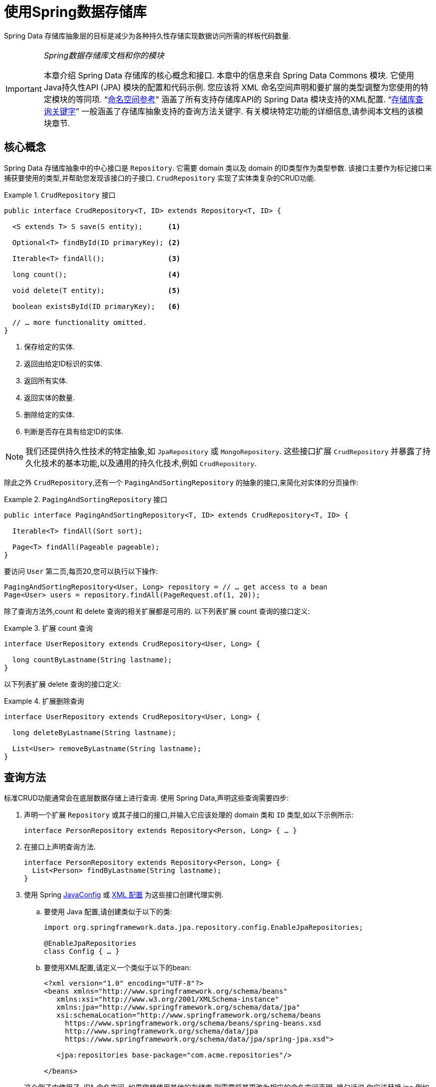 :spring-framework-docs: https://docs.spring.io/spring/docs/{springVersion}/spring-framework-reference
:spring-framework-javadoc: https://docs.spring.io/spring/docs/{springVersion}/javadoc-api

[[repositories]]
= 使用Spring数据存储库

Spring Data 存储库抽象层的目标是减少为各种持久性存储实现数据访问所需的样板代码数量.

[IMPORTANT]
====
_Spring数据存储库文档和你的模块_

本章介绍 Spring Data 存储库的核心概念和接口. 本章中的信息来自 Spring Data Commons 模块. 它使用Java持久性API (JPA) 模块的配置和代码示例. 您应该将 XML 命名空间声明和要扩展的类型调整为您使用的特定模块的等同项. "`<<repositories.namespace-reference,命名空间参考>>`" 涵盖了所有支持存储库API的 Spring Data 模块支持的XML配置.
"`<<repository-query-keywords,存储库查询关键字>>`" 一般涵盖了存储库抽象支持的查询方法关键字. 有关模块特定功能的详细信息,请参阅本文档的该模块章节.
====

[[repositories.core-concepts]]
== 核心概念
Spring Data 存储库抽象中的中心接口是 `Repository`. 它需要 domain 类以及 domain 的ID类型作为类型参数. 该接口主要作为标记接口来捕获要使用的类型,并帮助您发现该接口的子接口.  `CrudRepository` 实现了实体类复杂的CRUD功能.

[[repositories.repository]]
.`CrudRepository` 接口
====
[source, java]
----
public interface CrudRepository<T, ID> extends Repository<T, ID> {

  <S extends T> S save(S entity);      <1>

  Optional<T> findById(ID primaryKey); <2>

  Iterable<T> findAll();               <3>

  long count();                        <4>

  void delete(T entity);               <5>

  boolean existsById(ID primaryKey);   <6>

  // … more functionality omitted.
}
----
<1> 保存给定的实体.
<2> 返回由给定ID标识的实体.
<3> 返回所有实体.
<4> 返回实体的数量.
<5> 删除给定的实体.
<6> 判断是否存在具有给定ID的实体.
====

NOTE: 我们还提供持久性技术的特定抽象,如 `JpaRepository` 或 `MongoRepository`. 这些接口扩展 `CrudRepository` 并暴露了持久化技术的基本功能,以及通用的持久化技术,例如 `CrudRepository`.

除此之外 `CrudRepository`,还有一个 `PagingAndSortingRepository` 的抽象的接口,来简化对实体的分页操作:

.`PagingAndSortingRepository` 接口
====
[source, java]
----
public interface PagingAndSortingRepository<T, ID> extends CrudRepository<T, ID> {

  Iterable<T> findAll(Sort sort);

  Page<T> findAll(Pageable pageable);
}
----
====

要访问 `User` 第二页,每页20,您可以执行以下操作:

[source, java]
----
PagingAndSortingRepository<User, Long> repository = // … get access to a bean
Page<User> users = repository.findAll(PageRequest.of(1, 20));
----

除了查询方法外,count 和 delete 查询的相关扩展都是可用的. 以下列表扩展 count 查询的接口定义:

.扩展 count 查询
====
[source, java]
----
interface UserRepository extends CrudRepository<User, Long> {

  long countByLastname(String lastname);
}
----
====

以下列表扩展 delete 查询的接口定义:

.扩展删除查询
====
[source, java]
----
interface UserRepository extends CrudRepository<User, Long> {

  long deleteByLastname(String lastname);

  List<User> removeByLastname(String lastname);
}
----
====

[[repositories.query-methods]]
== 查询方法

标准CRUD功能通常会在底层数据存储上进行查询. 使用 Spring Data,声明这些查询需要四步:

. 声明一个扩展 `Repository` 或其子接口的接口,并输入它应该处理的 domain 类和 `ID` 类型,如以下示例所示:
+

[source, java]
----
interface PersonRepository extends Repository<Person, Long> { … }
----

. 在接口上声明查询方法.
+

[source, java]
----
interface PersonRepository extends Repository<Person, Long> {
  List<Person> findByLastname(String lastname);
}
----

. 使用 Spring  <<repositories.create-instances.java-config,JavaConfig>> 或 <<repositories.create-instances,XML 配置>> 为这些接口创建代理实例.

.. 要使用 Java 配置,请创建类似于以下的类:
+

[source, java]
----
import org.springframework.data.jpa.repository.config.EnableJpaRepositories;

@EnableJpaRepositories
class Config { … }
----


.. 要使用XML配置,请定义一个类似于以下的bean:
+

[source, xml]
----
<?xml version="1.0" encoding="UTF-8"?>
<beans xmlns="http://www.springframework.org/schema/beans"
   xmlns:xsi="http://www.w3.org/2001/XMLSchema-instance"
   xmlns:jpa="http://www.springframework.org/schema/data/jpa"
   xsi:schemaLocation="http://www.springframework.org/schema/beans
     https://www.springframework.org/schema/beans/spring-beans.xsd
     http://www.springframework.org/schema/data/jpa
     https://www.springframework.org/schema/data/jpa/spring-jpa.xsd">

   <jpa:repositories base-package="com.acme.repositories"/>

</beans>
----

+
这个例子中使用了 JPA 命名空间. 如果您想使用其他的存储库,则需要将其更改为相应的命名空间声明. 换句话说,你应该替换 jpa,例如 `mongodb`.
另请注意,JavaConfig 不会显式配置包,因为默认情况下会使用注解类的包. 定制要扫描的软件包,请使用 `basePackage…` 特定于数据存储库的 `@Enable${store}Repositories` 注解的一个属性.

. 注入资源库实例并使用它,如以下示例所示:
+

[source, java]
----
class SomeClient {

  private final PersonRepository repository;

  SomeClient(PersonRepository repository) {
    this.repository = repository;
  }

  void doSomething() {
    List<Person> persons = repository.findByLastname("Matthews");
  }
}
----

以下部分详细解释每一步:

* <<repositories.definition,定义 Repository  接口>>
* <<repositories.query-methods.details,定义查询方法>>
* <<repositories.create-instances,创建存储库实例>>
* <<repositories.custom-implementations,Spring Data Repository  的自定义实现>>

[[repositories.definition]]
== 定义 Repository  接口

首先,定义一个 domain 类特定的 repository 接口. 该接口必须扩展 `Repository` 并且输入 domain 类和 `ID` 类型. 如果您想暴露该 domain 类型的 CRUD 方法,请扩展 `CrudRepository` 而不是 `Repository`.

[[repositories.definition-tuning]]
=== 微调 Repository  定义

通常情况下,您的 Repository  接口扩展了 `Repository`,`CrudRepository` 或 `PagingAndSortingRepository`. 如果您不想扩展 Spring Data 接口,也可以使用 `@RepositoryDefinition` 注解您的 Repository 接口.
扩展 `CrudRepository` 暴露了一套完整的方法来操纵你的实体. 如果您想选择暴露的方法,请复制 `CrudRepository` 中要暴露的方法 到您的实体类 Repository 中.

NOTE: 这样做可以让您在提供的 Spring Data Repositories 功能之上定义自己的抽象.

以下示例显示如何选择性地暴露 CRUD方法 (`findById` 以及 `save` 在这种情况下) :

.选择性地暴露 CRUD 方法
====
[source, java]
----
@NoRepositoryBean
interface MyBaseRepository<T, ID> extends Repository<T, ID> {

  Optional<T> findById(ID id);

  <S extends T> S save(S entity);
}

interface UserRepository extends MyBaseRepository<User, Long> {
  User findByEmailAddress(EmailAddress emailAddress);
}
----
====

在前面的示例中,您为所有 domain Repository 定义了一个通用的基本接口,并暴露了 `findById(…)` 和  `save(…)` 方法. 这些方法被路由到 Spring Data 提供的所选存储的基本存储库实现中 (例如,如果使用JPA,则实现为 `SimpleJpaRepository`,因为它们与 `CrudRepository` 中的方法签名匹配.
因此,`UserRepository` 现在可以保存用户,通过ID查找单个用户,并触发查询以通过电子邮件地址查找 `Users`.

NOTE: 中间的 repository 接口用 `@NoRepositoryBean` 注解. 确保添加了该注解的 repository 接口不会在  Spring Data 运行时被创建实例.

[[repositories.multiple-modules]]
=== 将 Repositories  与多个 Spring Data 模块一起使用

在您的应用程序中使用唯一的 Spring Data 模块很简单,因为已定义范围中的所有存储库接口均已绑定到该 Spring Data 模块.  有时,应用程序需要使用多个 Spring Data 模块.  在这种情况下,存储库定义必须区分使用哪个.
当它在类路径上检测到多个存储库工厂时,Spring Data 进入严格的存储库配置模式.  严格的配置使用 repository  或 domain 类上的详细信息来决定有关存储库定义的 Spring Data 模块绑定:

1. 如果存储库定义扩展了<<repositories.multiple-modules.types,特定于模块的存储库>>,则它是特定 Spring Data 模块的有效候选者.
2. 如果 domain 类使用模块<<repositories.multiple-modules.annotations,特定的注解类型进行注解>>,则它是特定 Spring Data 模块的有效候选者.  Spring Data 模块可以接受第三方注解 (例如JPA的 `@Entity`) ,也可以提供自己的注解 (例如 Spring Data MongoDB的 `@Document` 和 Spring Data Elasticsearch) .

以下示例显示使用特定于模块的接口 (在这种情况下为JPA) 的存储库:

[[repositories.multiple-modules.types]]
.使用模块特定接口的存储库定义
====
[source, java]
----
interface MyRepository extends JpaRepository<User, Long> { }

@NoRepositoryBean
interface MyBaseRepository<T, ID> extends JpaRepository<T, ID> { … }

interface UserRepository extends MyBaseRepository<User, Long> { … }
----
`MyRepository` 和 `UserRepository` 继承 `JpaRepository` .  它们是 Spring Data JPA 模块的有效候选者.
====

下面的例子展示了一个使用通用接口的存储库:

.使用通用接口的存储库定义
====
[source, java]
----
interface AmbiguousRepository extends Repository<User, Long> { … }

@NoRepositoryBean
interface MyBaseRepository<T, ID> extends CrudRepository<T, ID> { … }

interface AmbiguousUserRepository extends MyBaseRepository<User, Long> { … }
----
`AmbiguousRepository` 和 `AmbiguousUserRepository` 仅在其类型层次结构中扩展 `Repository` 和 `CrudRepository`.  尽管在使用唯一的 Spring Data 模块时没有什么问题,但是多个模块无法区分这些存储库应绑定到哪个特定的 Spring Data.
====

以下示例显示了使用带注解的 domain  类的存储库:

[[repositories.multiple-modules.annotations]]
.使用带有注解的 domain 类的存储库定义
====
[source, java]
----
interface PersonRepository extends Repository<Person, Long> { … }

@Entity
class Person { … }

interface UserRepository extends Repository<User, Long> { … }

@Document
class User { … }
----
`PersonRepository` 引用使用JPA `@Entity` 注解进行注解的 `Person`,因此该存储库显然属于 Spring Data JPA.  `UserRepository` 引用 `User`,该 User 使用 Spring Data MongoDB 的 `@Document` 注解进行注解.
====

以下错误的示例显示了使用带有混和注解的 domian 类的存储库:

.使用带有混合注解的 domain 类的存储库定义
====
[source, java]
----
interface JpaPersonRepository extends Repository<Person, Long> { … }

interface MongoDBPersonRepository extends Repository<Person, Long> { … }

@Entity
@Document
class Person { … }
----
此示例显示了同时使用 JPA 和 Spring Data MongoDB 注解的 domain 类.  它定义了两个存储库,`JpaPersonRepository` 和 `MongoDBPersonRepository`.
====

<<repositories.multiple-modules.types,存储库类型详细信息>> 和<<repositories.multiple-modules.annotations,可区分的 domain 类注解>> 用于严格的存储库配置,以标识特定 Spring Data 模块的存储库候选者.
在同一个 domain 类型上使用多个特定于持久性技术的注解是可能的,并且可以跨多种持久性技术重用 domain 类型.  但是,Spring Data 无法再确定用于绑定存储库的唯一模块.

区分存储库的最后一种方法是确定存储库 `basePackages` 的范围.  `basePackages` 包定义了扫描存储库接口定义的起点,这意味着将存储库定义放在适当的软件包中.  默认情况下,注解驱动的配置使用配置类的包.
 <<repositories.create-instances.spring,基于XML的配置中>>中的 `basePackages` 是必需的.

以下示例显示了基础包的注解驱动配置:

.`basePackages` 的注解驱动配置
====
[source, java]
----
@EnableJpaRepositories(basePackages = "com.acme.repositories.jpa")
@EnableMongoRepositories(basePackages = "com.acme.repositories.mongo")
class Configuration { … }
----
====

[[repositories.query-methods.details]]
== 定义查询方法

存储库代理有两种从方法名称扩展特定查询的方式:

* 通过直接从方法名称扩展查询.
* 通过使用手动定义的查询

可用选项取决于实际存储. 但是,必须有一种策略可以决定要创建的实际查询. 下一节将介绍可用的选项.

[[repositories.query-methods.query-lookup-strategies]]
=== 查询策略

以下策略可用于存储库基础结构来解决查询. 使用XML配置,您可以通过 `query-lookup-strategy` 属性在命名空间中配置策略. 对于Java配置,可以使用注解的 `queryLookupStrategy` 属性 `Enable${store}Repositories`. 某些数据存储可能不支持某些策略.


- `CREATE` 尝试从查询方法名称构造特定于存储的查询. 通用方法是从方法名称中删除一组给定的前缀,然后解析该方法的其余部分. 您可以在 "`<<repositories.query-methods.query-creation,查询创建>>`" 中阅读有关查询构造的更多信息.

- `USE_DECLARED_QUERY` 尝试查找已声明的查询,如果找不到则抛出异常. 该查询可以通过某处的注解定义,也可以通过其他方式声明. 请查阅特定存储的文档以找到该存储方式的可用选项. 如果在查询时找不到该方法的声明查询,则它将失败.

- `CREATE_IF_NOT_FOUND` (默认) 结合 `CREATE` 和 `USE_DECLARED_QUERY`. 它首先查找一个声明的查询,如果找不到声明的查询,它将创建一个基于名称的自定义方法查询. 这是默认的查找策略,因此,如果未显式配置任何内容,则使用该策略. 它允许通过方法名称快速定义查询,也可以通过根据需要引入已声明的查询来自定义调整这些查询.

[[repositories.query-methods.query-creation]]
=== 查询创建

Spring Data 内置的查询构建器机制对于在存储库实体上构建约束查询很有用. 该机制前缀  `find…By`, `read…By`, `query…By`, `count…By`, 和 `get…By` 从所述方法和开始解析它的其余部分. `Introduction` 子句可以包含其他表达式,
例如,`Distinct` 以在要创建的查询上设置不同的标志. 但是,第一个 `By` 充当分隔符以指示实际标准的开始. 在最基本的级别上,您可以定义实体属性的条件,并将其与 `And` 和 `Or` 串联 . 下面的示例演示如何创建许多查询:

.从方法名查询创建
====
[source, java]
----
interface PersonRepository extends Repository<Person, Long> {

  List<Person> findByEmailAddressAndLastname(EmailAddress emailAddress, String lastname);

  // Enables the distinct flag for the query
  List<Person> findDistinctPeopleByLastnameOrFirstname(String lastname, String firstname);
  List<Person> findPeopleDistinctByLastnameOrFirstname(String lastname, String firstname);

  // Enabling ignoring case for an individual property
  List<Person> findByLastnameIgnoreCase(String lastname);
  // Enabling ignoring case for all suitable properties
  List<Person> findByLastnameAndFirstnameAllIgnoreCase(String lastname, String firstname);

  // Enabling static ORDER BY for a query
  List<Person> findByLastnameOrderByFirstnameAsc(String lastname);
  List<Person> findByLastnameOrderByFirstnameDesc(String lastname);
}
----
====

解析该方法的实际结果取决于您为其创建查询的持久性存储. 但是,需要注意一些一般事项:

- 表达式通常是属性遍历,并带有可串联的运算符.  您可以将属性表达式与 `AND` 和 `OR` 结合使用.  您还将获得属性表达式的支持,例如 `between`,`LessThan`,`GreaterThan` 和 `Like`.  支持的运算符可能因数据存储而异,因此请参考参考文档的相应部分.

- 方法解析器支持为单个属性 (例如,`findByLastnameIgnoreCase(…)`) 或支持忽略大小写的类型的所有属性 (通常为 `String` 实例,例如, `findByLastnameAndFirstnameAllIgnoreCase(…)`) 设置 `IgnoreCase` 标志.  是否支持忽略大小写可能因存储而异,因此请参考参考文档中有关存储特定查询方法的相关部分.

- 您可以通过将 `OrderBy` 子句附加到引用属性的查询方法并提供排序方向 (`Asc` 或 `Desc`) 来应用静态排序.  要创建支持动态排序的查询方法,请参见 "`<<repositories.special-parameters,特殊参数处理>>`".

[[repositories.query-methods.query-property-expressions]]
=== 属性表达式

如上例所示,属性表达式只能引用被管实体的直接属性.  在查询创建时,您需要确保已解析的属性是被管理 domain 类的属性.  但是,您也可以通过遍历嵌套属性来定义约束.  考虑以下方法签名:

[source, java]
----
List<Person> findByAddressZipCode(ZipCode zipCode);
----

假设一个 `Person` (人) 的 `Address` (地址) 带有 `ZipCode` (邮政编码).  在这种情况下,该方法将创建遍历属性 `x.address.zipCode`.  解析算法首先将整个部分 (`AddressZipCode`) 解释为属性,然后在 domain 类中检查具有该名称的属性 (未大写) .
如果算法成功,它将使用该属性.  如果不是,该算法将按驼峰解析为头和尾,并尝试找到对应的属性,在我们的示例中为 `AddressZip` 和 `Code`.  如果该算法找到了具有该头部的属性,则它将采用该头部,并继续从那里开始构建,以刚才描述的方式将尾部向上拆分.  如果第一个拆分不匹配,则算法会将拆分点移到左侧 (`Address`, `ZipCode`) 并继续.

尽管这在大多数情况下应该可行,但是算法可能会选择错误的属性.  假设 `Person` 类也具有 `addressZip` 属性.  该算法将在第一轮拆分中匹配,选择错误的属性,然后失败 (因为 `addressZip` 的类型可能没有 `code` 属性) .

要解决这种歧义,您可以在方法名称中使用 `_` 手动定义遍历点.  因此,我们的方法名称如下:

[source, java]
----
List<Person> findByAddress_ZipCode(ZipCode zipCode);
----

因为我们将下划线字符视为保留字符,所以我们强烈建议您遵循以下标准Java命名约定 (即,在属性名称中不使用下划线,而使用驼峰大小写) .

[[repositories.special-parameters]]
=== 特殊参数处理

要处理查询中的参数,请定义方法参数,如前面的示例所示.  除此之外,基本架构还可以识别某些特定类型,例如 `Pageable` 和 `Sort`,以将分页和排序动态应用于您的查询.  以下示例演示了这些功能:

.在查询方法中使用 `Pageable`, `Slice`, 和 `Sort`
====
[source, java]
----
Page<User> findByLastname(String lastname, Pageable pageable);

Slice<User> findByLastname(String lastname, Pageable pageable);

List<User> findByLastname(String lastname, Sort sort);

List<User> findByLastname(String lastname, Pageable pageable);
----
====

IMPORTANT: 采用 `Sort` 和 `Pageable` 的 API 期望将非 `null` 值传递到方法中.  如果您不想应用任何排序或分页,请使用 `Sort.unsorted()` 和 `Pageable.unpaged()`.

第一种方法使您可以将 `org.springframework.data.domain.Pageable` 实例传递给查询方法,以将分页动态添加到静态定义的查询中.  页面知道可用元素和页面的总数.  它是通过基础结构触发计数查询来计算总数来实现的.
由于这可能很耗时 (取决于所使用的存储) ,因此您可以返回一个 `Slice`.  切片仅知道下一个切片是否可用,当遍历较大的结果集时这可能就足够了.

排序选项也通过 `Pageable` 实例处理.  如果只需要排序,则将 `org.springframework.data.domain.Sort` 参数添加到您的方法中.  如您所见,返回列表也是可能的.  在这种情况下,将不会创建构建实际的 `Page` 实例所需的其他元数据 (这反过来意味着不会发出本来必要的其他计数查询) .  而是,它将查询限制为仅查找给定范围的实体.

NOTE: 要找出整个查询可获得多少页,您必须触发其他计数查询.  默认情况下,此查询扩展自您实际触发的查询.

[[repositories.paging-and-sorting]]
==== Paging 和 Sorting

可以使用属性名称定义简单的排序表达式.  可以将表达式连接起来,以将多个条件收集到一个表达式中.

.定义排序表达式
====
[source, java]
----
Sort sort = Sort.by("firstname").ascending()
  .and(Sort.by("lastname").descending());
----
====

对于排序表达式的类型安全性更高的方法,请从该类型开始为定义排序表达式,然后使用方法引用来定义要进行排序的属性.

.使用类型安全的API定义排序表达式
====
[source, java]
----
TypedSort<Person> person = Sort.sort(Person.class);

TypedSort<Person> sort = person.by(Person::getFirstname).ascending() 
  .and(person.by(Person::getLastname).descending());
----
====

如果您的存储实现支持 Querydsl,则还可以使用生成的元模型类型来定义排序表达式:

.使用Querydsl API定义排序表达式
====
[source, java]
----
QSort sort = QSort.by(QPerson.firstname.asc())
  .and(QSort.by(QPerson.lastname.desc()));
----
====

[[repositories.limit-query-result]]
=== 限制查询结果

可以通过使用 `first` 或 `top` 关键字来限制查询方法的结果,这些关键字可以互换使用.  可以在 `top` 或 `first`  附加可选的数值,以指定要返回的最大结果大小.  如果省略数字,则假定结果大小为 `1`.  以下示例显示了如何限制查询大小:

.使用 `first` 和 `top` 限制查询的结果大小
====
[source, java]
----
User findFirstByOrderByLastnameAsc();

User findTopByOrderByAgeDesc();

Page<User> queryFirst10ByLastname(String lastname, Pageable pageable);

Slice<User> findTop3ByLastname(String lastname, Pageable pageable);

List<User> findFirst10ByLastname(String lastname, Sort sort);

List<User> findTop10ByLastname(String lastname, Pageable pageable);
----
====

限制表达式还支持 `Distinct` 关键字.  另外,对于将结果集限制为一个实例的查询,支持使用 `Optional` 关键字将结果包装到其中.

如果将分页或切片应用于限制查询分页 (以及对可用页面数的计算) ,则会在限制结果内应用分页或切片.

NOTE: 通过使用 `Sort` 参数将结果限制与动态排序结合使用,可以让您表达对最小的 "K" 元素和对 "K" 的最大元素的查询方法.

[[repositories.collections-and-iterables]]
=== 存储库方法返回集合或可迭代对象
返回多个结果的查询方法可以使用标准的Java `Iterable`,`List`,`Set`.  除此之外,我们还支持返回 Spring Data 的 `Streamable`,`Iterable` 的自定义扩展以及  https://www.vavr.io/[Vavr] 提供的集合类型.

[[repositories.collections-and-iterables.streamable]]
==== 使用 Streamable 作为查询方法返回类型
`Streamable` 可用作 `Iterable` 或任何集合类型的替代.  它提供了方便的方法来访问非并行流 (缺少 `Iterable`) ,可以直接在元素上进行  `….filter(…)` 和  `….map(…)` 并将 `Streamable` 连接到其他元素:

.使用 Streamable 合并查询方法结果
====
[source, java]
----
interface PersonRepository extends Repository<Person, Long> {
  Streamable<Person> findByFirstnameContaining(String firstname);
  Streamable<Person> findByLastnameContaining(String lastname);
}

Streamable<Person> result = repository.findByFirstnameContaining("av")
  .and(repository.findByLastnameContaining("ea"));
----
====

[[repositories.collections-and-iterables.streamable-wrapper]]
==== 返回自定义 Streamable 包装器类型

为集合提供专用的包装器类型是一种常用的模式,用于在返回多个元素的查询执行结果上提供API.  通常,这些类型是通过调用存储库方法来返回类似集合的类型并手动创建包装类型的实例来使用的.  如果 Spring Data 满足以下条件,则可以将这些包装器类型用作查询方法返回类型,因此可以避免执行附加步骤:

. 该类型实现 `Streamable`.
. 该类型以  `Streamable` 作为参数暴露构造函数或名为 `of(…)` 或 `valueOf(…)` 的静态工厂方法.

示例用例如下所示:

====
[source, java]
----
class Product { <1>
  MonetaryAmount getPrice() { … }
}

@RequiredArgConstructor(staticName = "of")
class Products implements Streamable<Product> { <2>

  private Streamable<Product> streamable;

  public MonetaryAmount getTotal() { <3>
    return streamable.stream() //
      .map(Priced::getPrice)
      .reduce(Money.of(0), MonetaryAmount::add);
  }
}

interface ProductRepository implements Repository<Product, Long> {
  Products findAllByDescriptionContaining(String text); <4>
}
----
<1> 暴露 API 以访问产品价格的 `Product` 实体.
<2> 可以通过 `Products.of(…)`  (通过Lombok注解创建的工厂方法) 构造的 `Streamable<Product>`  的包装器类型.
<3> 包装器类型在 `Streamable<Product>` 上暴露其他用于计算新值的API.
<4> 该包装器类型可以直接用作查询方法返回类型.  无需返回  `Stremable<Product>`  并将其手动包装在存储库客户端中.
====

[[repositories.collections-and-iterables.vavr]]
==== 支持 Vavr 集合

https://www.vavr.io/[Vavr] 是一个包含Java中函数式编程概念的库. 它附带一组可作为查询方法返回类型使用的自定义集合类型.

[options=header]
|====
|Vavr 集合类型 |使用 Vavr 实现类型 |验证 Java source 类型
|`io.vavr.collection.Seq`|`io.vavr.collection.List`|`java.util.Iterable`
|`io.vavr.collection.Set`|`io.vavr.collection.LinkedHashSet`|`java.util.Iterable`
|`io.vavr.collection.Map`|`io.vavr.collection.LinkedHashMap`|`java.util.Map`
|====

第一列中的类型 (或其子类型) 可以用作查询方法返回类型,并将根据实际查询结果的Java类型 (第三列) 获取第二列中的类型作为实现类型.  或者,可以声明 `Traversable` (等效于Vavr `Iterable`) ,然后从实际返回值扩展实现类,即 `java.util.List` 将变成 Vavr  `List`/`Seq`,而 `java.util.Set` 变为Vavr `LinkedHashSet`/`Set` 等

[[repositories.nullability]]
=== 存储库方法的空处理

从 Spring Data 2.0 开始,返回单个聚合实例的存储库 CRUD 方法使用Java 8的 `Optional` 来指示可能缺少值.  除此之外,Spring Data 支持在查询方法上返回以下包装器类型:

* `com.google.common.base.Optional`
* `scala.Option`
* `io.vavr.control.Option`

另外,查询方法可以选择不使用包装器类型.  然后,通过返回 `null` 指示查询结果不存在.  保证返回集合,集合替代项,包装器和流的存储库方法永远不会返回null,而是会返回相应的空表示形式.
有关详细信息,请参见 "`<<repository-query-return-types,存储库查询返回类型>>`" .

[[repositories.nullability.annotations]]
==== 可空性注解

您可以使用 link:{spring-framework-docs}/core.html#null-safety[Spring Framework 的可空性注解] 来表达存储库方法的可空性约束.  它们提供了一种工具友好的方法,并在运行时提供了选择加入的 `null` 检查,如下所示:


* {spring-framework-javadoc}/org/springframework/lang/NonNullApi.html[`@NonNullApi`]: 在包级别用于声明参数和返回值的默认行为是不接受或产生空值.
* {spring-framework-javadoc}/org/springframework/lang/NonNull.html[`@NonNull`]:用于不得为空的参数或返回值 (`@NonNullApi` 适用的参数和返回值不需要) .
* {spring-framework-javadoc}/org/springframework/lang/Nullable.html[`@Nullable`]: 用于可以为空的参数或返回值.

Spring 注解使用 https://jcp.org/en/jsr/detail?id=305[JSR 305]注解进行元注解.  JSR 305 元注解使工具供应商 (如  https://www.jetbrains.com/help/idea/nullable-and-notnull-annotations.html[IDEA],
https://help.eclipse.org/oxygen/index.jsp?topic=/org.eclipse.jdt.doc.user/tasks/task-using_external_null_annotations.htm[Eclipse] 和 link:https://kotlinlang.org/docs/reference/java-interop.html#null-safety-and-platform-types[Kotlin] ) 以通用方式提供了空安全支持,而不必对 Spring 注解进行硬编码支持.
要对查询方法的可空性约束进行运行时检查,您需要使用 `package-info.java` 中的Spring的 `@NonNullApi` 在包级别激活非可空性,如以下示例所示:

.在 `package-info.java` 中声明不可为空
====
[source, java]
----
@org.springframework.lang.NonNullApi
package com.acme;
----
====

一旦设置了非null默认值,就可以在运行时验证存储库查询方法的调用是否具有可空性约束.  如果查询执行结果违反了定义的约束,则会引发异常.  当方法将返回 `null` 但被声明为不可为 `null` 时 (在存储库所在的包中定义了注解的默认值) ,就会发生这种情况.  如果要再次选择接受可为空的结果,请在各个方法上有选择地使用 `@Nullable`.
使用本节开头提到的结果包装器类型可以按预期继续工作: 将空结果转换为表示缺少的值.

下面的示例显示了刚才描述的许多技术:

.使用不同的可空性约束
====
[source, java]
----
package com.acme;                                                       <1>

import org.springframework.lang.Nullable;

interface UserRepository extends Repository<User, Long> {

  User getByEmailAddress(EmailAddress emailAddress);                    <2>

  @Nullable
  User findByEmailAddress(@Nullable EmailAddress emailAdress);          <3>

  Optional<User> findOptionalByEmailAddress(EmailAddress emailAddress); <4>
}
----
<1> 存储库位于我们已为其定义非空行为的包 (或子包) 中.
<2> 当执行的查询未产生结果时,抛出 `EmptyResultDataAccessException`.  当传递给该方法的 `emailAddress` 为 `null` 时,抛出 `IllegalArgumentException`.
<3> 当执行的查询不产生结果时,返回 `null`.  还接受 `null` 作为 `emailAddress` 的值.
<4> 当执行的查询不产生结果时,返回 `Optional.empty()`.  当传递给该方法的 `emailAddress` 为 `null` 时,抛出 `IllegalArgumentException`.
====

[[repositories.nullability.kotlin]]
==== 基于 Kotlin 的存储库中的可空性

Kotlin 定义了语言中包含的 https://kotlinlang.org/docs/reference/null-safety.html[可空性约束] .  Kotlin代码编译为字节码,字节码不通过方法签名来表达可空性约束,而是通过内置的元数据来表达.  请确保在您的项目中包含 `kotlin-reflect` 的JAR,以对 Kotlin 的可空性约束进行自省.  Spring Data 存储库使用语言机制来定义这些约束以应用相同的运行时检查,如下所示:

.在Kotlin repository 上使用可空性约束
====
[source, kotlin]
----
interface UserRepository : Repository<User, String> {

  fun findByUsername(username: String): User     <1>

  fun findByFirstname(firstname: String?): User? <2>
}
----
<1> 该方法将参数和结果都定义为不可为空 (Kotlin默认值) .  Kotlin编译器拒绝将null传递给方法的方法调用.  如果查询执行产生空结果,则抛出 `EmptyResultDataAccessException`.
<2> 此方法的 `firstname` 参数接受 `null`,如果查询执行未产生结果,则返回 `null`.
====

[[repositories.query-streaming]]
=== 流查询结果

可以使用Java 8 `Stream<T>` 作为返回类型来递增地处理查询方法的结果.  并非将查询结果包装在 `Stream` 中,而是使用特定于数据存储的方法来执行流传输,如以下示例所示:

.用Java 8  `Stream<T>` 流查询的结果
====
[source, java]
----
@Query("select u from User u")
Stream<User> findAllByCustomQueryAndStream();

Stream<User> readAllByFirstnameNotNull();

@Query("select u from User u")
Stream<User> streamAllPaged(Pageable pageable);
----
====
NOTE: `Stream` 可能包装了特定于底层数据存储的资源,因此必须在使用后关闭.  您可以使用 `close()` 方法或使用Java 7 `try-with-resources` 块来手动关闭 `Stream`,如以下示例所示:

.使用 `Stream<T>` 会导致try-with-resources块
====
[source, java]
----
try (Stream<User> stream = repository.findAllByCustomQueryAndStream()) {
  stream.forEach(…);
}
----
====
NOTE: 当前,并非所有的 Spring Data 模块都支持 `Stream<T>` 作为返回类型.

[[repositories.query-async]]
=== 异步查询结果

使用  link:{spring-framework-docs}/integration.html#scheduling[Spring的异步方法执行功能],可以异步运行存储库查询.  这意味着该方法在调用时立即返回,而实际查询执行发生在已提交给Spring `TaskExecutor` 的任务中.  异步查询执行与响应式查询执行不同,因此不应混为一谈.  有关响应式支持的更多详细信息,请参阅存储特定的文档.  以下示例显示了许多异步查询:

====
[source, java]
----
@Async
Future<User> findByFirstname(String firstname);               <1>

@Async
CompletableFuture<User> findOneByFirstname(String firstname); <2>

@Async
ListenableFuture<User> findOneByLastname(String lastname);    <3>
----
<1> 使用 `java.util.concurrent.Future` 作为返回类型.
<2> 使用Java 8 `java.util.concurrent.CompletableFuture` 作为返回类型.
<3> 使用 `org.springframework.util.concurrent.ListenableFuture` 作为返回类型.
====

[[repositories.create-instances]]
== 创建存储库实例
在本部分中,将为已定义的存储库接口创建实例和Bean定义.  一种方法是使用支持存储库机制的每个 Spring Data 模块随附的 Spring 命名空间,尽管我们通常建议使用 Java 配置.

[[repositories.create-instances.spring]]
=== XML 配置
每个 Spring Data 模块都包含一个 `repositories` 元素,可用于定义Spring为其扫描的基本包,如以下示例所示:

.通过XML启用Spring Data repository
====
[source, xml]
----
<?xml version="1.0" encoding="UTF-8"?>
<beans:beans xmlns:beans="http://www.springframework.org/schema/beans"
  xmlns:xsi="http://www.w3.org/2001/XMLSchema-instance"
  xmlns="http://www.springframework.org/schema/data/jpa"
  xsi:schemaLocation="http://www.springframework.org/schema/beans
    https://www.springframework.org/schema/beans/spring-beans.xsd
    http://www.springframework.org/schema/data/jpa
    https://www.springframework.org/schema/data/jpa/spring-jpa.xsd">

  <repositories base-package="com.acme.repositories" />

</beans:beans>
----
====

在前面的示例中,指示Spring扫描 `com.acme.repositories` 及其所有子包,以查找扩展 `Repository` 的接口或其子接口之一.  对于找到的每个接口,基础结构都会注册持久性技术特定的 `FactoryBean`,以创建处理查询方法调用的适当代理.
每个bean都使用从接口名称扩展的bean名称进行注册,因此 `UserRepository` 的接口将注册在 `userRepository` 下.  `base-package` 属性允许使用通配符,以便您可以定义扫描程序包的模式.


==== 使用过滤器

默认情况下,Spring Data 会自动扫描配置路径下的 `Repository` 子接口的每个接口,并为其创建一个bean实例.  但是,您可能希望更精细地控制哪些接口具有为其创建的Bean实例.
为此,请在 `<repositories />` 元素内使用 `<include-filter />` 和 `<exclude-filter />` 元素.  语义完全等同于Spring的上下文命名空间中的元素.  有关详细信息,请参见这些元素的 link:{spring-framework-docs}/core.html#beans-scanning-filters[Spring 参考文档] .

例如,要将某些接口从实例中排除为存储库Bean,可以使用以下配置:

.使用 exclude-filter 元素
====
[source, xml]
----
<repositories base-package="com.acme.repositories">
  <context:exclude-filter type="regex" expression=".*SomeRepository" />
</repositories>
----
====

前面的示例将所有以 `SomeRepository` 结尾的接口都排除在实例化之外.

[[repositories.create-instances.java-config]]
=== JavaConfig
还可以在 JavaConfig 类上使用特定于存储的 `@Enable${store}Repositories`  注解来触发存储库基础架构.  有关Spring容器的基于Java的配置的介绍,请参见 link:{spring-framework-docs}/core.html#beans-java[Spring参考文档中的JavaConfig].

.基于注解的存储卡示例
====
[source, java]
----
@Configuration
@EnableJpaRepositories("com.acme.repositories")
class ApplicationConfiguration {

  @Bean
  EntityManagerFactory entityManagerFactory() {
    // …
  }
}
----
====

NOTE: 前面的示例使用特定于JPA的注解,您将根据实际使用的存储模块对其进行更改.  这同样适用于 `EntityManagerFactory` bean的定义.  请参阅涵盖存储特定配置的部分.

[[repositories.create-instances.standalone]]
=== 独立使用
您还可以在Spring容器之外使用存储库基础结构,例如在CDI环境中.  您的类路径中仍然需要一些 Spring 库,但是,通常,您也可以通过编程方式来设置存储库.  提供存储库支持的 Spring Data 模块附带了特定于持久性技术的 `RepositoryFactory`,您可以按以下方式使用它:

.repository 工厂的独立使用
====
[source, java]
----
RepositoryFactorySupport factory = … // Instantiate factory here
UserRepository repository = factory.getRepository(UserRepository.class);
----
====

[[repositories.custom-implementations]]
== Spring 数据存储库的定制实现
本节介绍存储库定制以及片段如何形成复合存储库.

当查询方法需要不同的行为或无法通过查询扩展实现时,则有必要提供自定义实现.  Spring Data 存储库使您可以提供自定义存储库代码,并将其与通用CRUD抽象和查询方法功能集成.

[[repositories.single-repository-behavior]]
=== 自定义单个存储库
要使用自定义功能丰富存储库,必须首先定义一个接口和自定义功能的实现,如以下示例所示:

.定制 repository 功能的接口
====
[source, java]
----
interface CustomizedUserRepository {
  void someCustomMethod(User user);
}
----
====

.自定义存储库功能的实现
====
[source, java]
----
class CustomizedUserRepositoryImpl implements CustomizedUserRepository {

  public void someCustomMethod(User user) {
    // Your custom implementation
  }
}
----
====

NOTE: 与这个接口相对应的类名称中最重要的部分是 `Impl` 后缀.

实现本身不依赖于 Spring Data,可以是常规的 Spring bean.  因此,您可以使用标准的依赖注入行为来注入对其他bean (例如 `JdbcTemplate`) 的引用,参与各个方面,等等.

然后,可以让您的存储库接口扩展此接口,如以下示例所示:

.更改您的存储库接口
====
[source, java]
----
interface UserRepository extends CrudRepository<User, Long>, CustomizedUserRepository {

  // Declare query methods here
}
----
====

用存储库接口扩展此接口,将CRUD和自定义功能结合在一起,并使它可用于客户端.

Spring Data 存储库是通过使用构成存储库组成的片段来实现的.  片段是基础存储库,功能方面 (例如 <<core.extensions.querydsl,QueryDsl>>) 以及自定义接口及其实现.  每次向存储库接口添加接口时,都通过添加片段来增强组合.  每个 Spring Data 模块都提供了基础存储库和存储库方面的实现.

以下示例显示了自定义接口及其实现:

.片段及其实现
====
[source, java]
----
interface HumanRepository {
  void someHumanMethod(User user);
}

class HumanRepositoryImpl implements HumanRepository {

  public void someHumanMethod(User user) {
    // Your custom implementation
  }
}

interface ContactRepository {

  void someContactMethod(User user);

  User anotherContactMethod(User user);
}

class ContactRepositoryImpl implements ContactRepository {

  public void someContactMethod(User user) {
    // Your custom implementation
  }

  public User anotherContactMethod(User user) {
    // Your custom implementation
  }
}
----
====

以下示例显示了扩展 `CrudRepository` 的自定义存储库的接口:

.更改您的存储库接口
====
[source, java]
----
interface UserRepository extends CrudRepository<User, Long>, HumanRepository, ContactRepository {

  // Declare query methods here
}
----
====

存储库可能由多个自定义实现组成,这些自定义实现按其声明顺序导入.  自定义实现比基础实现和存储库方面的优先级更高.  通过此顺序,您可以覆盖基础存储库和方面方法,并在两个片段贡献相同方法签名的情况下解决歧义.
存储库片段不限于在单个存储库界面中使用.  多个存储库可以使用片段接口,使您可以跨不同的存储库重用自定义项.

以下示例显示了存储库片段及其实现:

.覆盖 Fragments `save(…)`
====
[source, java]
----
interface CustomizedSave<T> {
  <S extends T> S save(S entity);
}

class CustomizedSaveImpl<T> implements CustomizedSave<T> {

  public <S extends T> S save(S entity) {
    // Your custom implementation
  }
}
----
====

以下示例显示了使用上述存储库片段的存储库:

.定制的存储库接口
====
[source, java]
----
interface UserRepository extends CrudRepository<User, Long>, CustomizedSave<User> {
}

interface PersonRepository extends CrudRepository<Person, Long>, CustomizedSave<Person> {
}
----
====

==== 配置
如果使用命名空间配置,则存储库基础结构会尝试通过扫描发现存储库的包下方的类来自动检测自定义实现片段.  这些类需要遵循将命名空间元素的 `repository-impl-postfix` 属性附加到片段接口名称的命名约定.  此后缀默认为 `Impl`.  以下示例显示了使用默认后缀的存储库和为后缀设置自定义值的存储库:

.配置示例
====
[source, xml]
----
<repositories base-package="com.acme.repository" />

<repositories base-package="com.acme.repository" repository-impl-postfix="MyPostfix" />
----
====

上一示例中的第一个配置尝试查找一个名为 ·com.acme.repository.CustomizedUserRepositoryImpl· 的类,以用作自定义存储库实现.  第二个示例尝试查找 ·com.acme.repository.CustomizedUserRepositoryMyPostfix·.

[[repositories.single-repository-behaviour.ambiguity]]
===== 解决歧义

如果在不同的包中找到具有匹配类名的多个实现,Spring Data 将使用Bean名称来标识要使用的那个.

给定前面显示的 `CustomizedUserRepository` 的以下两个自定义实现,将使用第一个实现.  它的bean名称是 `customizedUserRepositoryImpl`,它与片段接口 (`CustomizedUserRepository`) 加上后缀 `Impl` 的名称匹配.

.解决歧义的实现
====
[source, java]
----
package com.acme.impl.one;

class CustomizedUserRepositoryImpl implements CustomizedUserRepository {

  // Your custom implementation
}
----
[source, java]
----
package com.acme.impl.two;

@Component("specialCustomImpl")
class CustomizedUserRepositoryImpl implements CustomizedUserRepository {

  // Your custom implementation
}
----
====

如果使用 `@Component("specialCustom")` 注解 `UserRepository` 接口,则Bean名称加 `Impl` 会与 `com.acme.impl.two` 中为存储库实现匹配定义一个,并使用它代替第一个.

[[repositories.manual-wiring]]
===== 手动织入

如果您的自定义实现仅使用基于注解的配置和自动装配,则 <<repositories.single-repository-behaviour.ambiguity,上述>>显示的方法会很好地起作用,因为它被视为其他任何 Spring Bean.
如果实现片段bean需要特殊的拼接,则可以声明bean并根据上一节中描述的约定对其进行命名.  然后,基础结构通过名称引用手动定义的bean定义,而不是自己创建一个.  以下示例显示如何手动连接自定义实现:


.手动织入自定义实现
====
[source, xml]
----
<repositories base-package="com.acme.repository" />

<beans:bean id="userRepositoryImpl" class="…">
  <!-- further configuration -->
</beans:bean>
----
====

[[repositories.customize-base-repository]]
=== 自定义基础存储库

当您要自定义基本存储库行为时,<<repositories.manual-wiring,上一节>>  中描述的方法需要自定义每个存储库接口,以使所有存储库均受到影响.  要改为更改所有存储库的行为,您可以创建一个实现,以扩展特定于持久性技术的存储库基类.
然后,该类充当存储库代理的自定义基类,如以下示例所示:

.定制存储库基类
====
[source, java]
----
class MyRepositoryImpl<T, ID>
  extends SimpleJpaRepository<T, ID> {

  private final EntityManager entityManager;

  MyRepositoryImpl(JpaEntityInformation entityInformation,
                          EntityManager entityManager) {
    super(entityInformation, entityManager);

    // Keep the EntityManager around to used from the newly introduced methods.
    this.entityManager = entityManager;
  }

  @Transactional
  public <S extends T> S save(S entity) {
    // implementation goes here
  }
}
----
====

CAUTION: 该类需要具有特定于存储库的存储库工厂实现使用的父类的构造函数.  如果存储库父类具有多个构造函数,则覆盖一个采用 `EntityInformation` 加上存储特定基础结构对象 (例如 `EntityManager` 或模板类) 的构造函数.

最后一步是使 Spring Data 基础结构了解定制的存储库基类.  在Java配置中,可以通过使用 `@Enable${store}Repositories` 注解的 `repositoryBaseClass` 属性来实现,如以下示例所示:

.使用JavaConfig配置自定义存储库基类
====
[source, java]
----
@Configuration
@EnableJpaRepositories(repositoryBaseClass = MyRepositoryImpl.class)
class ApplicationConfiguration { … }
----
====

XML命名空间中有相应的属性,如下例所示:

.使用XML配置自定义存储库基类
====
[source, xml]
----
<repositories base-package="com.acme.repository"
     base-class="….MyRepositoryImpl" />
----
====

[[core.domain-events]]
== 从聚合根发布事件

由存储库管理的实体是聚合根.  在领域驱动设计应用程序中,这些聚合根通常发布领域事件.  Spring Data 提供了一个称为 `@DomainEvents` 的注解,您可以在聚合根的方法上使用该注解,可以使发布事件变得简单,如以下示例所示:

.从聚合根暴露领域事件
====
[source, java]
----
class AnAggregateRoot {

    @DomainEvents <1>
    Collection<Object> domainEvents() {
        // … return events you want to get published here
    }

    @AfterDomainEventPublication <2>
    void callbackMethod() {
       // … potentially clean up domain events list
    }
}
----
<1> 使用 `@DomainEvents` 的方法可以返回单个事件实例或事件的集合.  它不能接受任何参数.
<2> 在发布所有事件之后,我们有一个用 `@AfterDomainEventPublication` 注解的方法.  它可以用来潜在地清除要发布的事件列表 (以及其他用途) .
====

每次调用 Spring Data Repository `save(...)` 方法之一时,将调用这些方法.

[[core.extensions]]
== Spring Data 扩展

本节记录了一组 Spring Data 扩展,这些扩展可在各种上下文中启用 Spring Data 使用.  当前,大多数集成都针对Spring MVC.

[[core.extensions.querydsl]]
=== Querydsl 扩展

http://www.querydsl.com/[Querydsl] 是一个框架,可通过其流式的API来构造静态类型的类似SQL的查询.

几个 Spring Data 模块通过 `QuerydslPredicateExecutor` 与 `Querydsl` 集成,如以下示例所示:

.QuerydslPredicateExecutor 接口
====
[source, java]
----
public interface QuerydslPredicateExecutor<T> {

  Optional<T> findById(Predicate predicate);  <1>

  Iterable<T> findAll(Predicate predicate);   <2>

  long count(Predicate predicate);            <3>

  boolean exists(Predicate predicate);        <4>

  // … more functionality omitted.
}
----
<1> 查找并返回与 `Predicate` 匹配的单个实体.
<2> 查找并返回与 `Predicate` 匹配的所有实体.
<3> 返回与 `Predicate` 匹配的实体数.
<4> 返回与 `Predicate` 匹配的实体是否存在.
====

要使用 Querydsl 支持,请在存储库界面上扩展 `QuerydslPredicateExecutor`,如以下示例所示

.repository 上的Querydsl集成
====
[source, java]
----
interface UserRepository extends CrudRepository<User, Long>, QuerydslPredicateExecutor<User> {
}
----
====

前面的示例使您可以使用 Querydsl  `Predicate`  实例编写类型安全查询,如以下示例所示:

[source, java]
----
Predicate predicate = user.firstname.equalsIgnoreCase("dave")
	.and(user.lastname.startsWithIgnoreCase("mathews"));

userRepository.findAll(predicate);
----

[[core.web]]
=== Web 支持

NOTE: 本部分包含 Spring Data Web 支持的文档,该文档在 Spring Data Commons 的当前 (和更高版本) 中实现.  随着新引入的支持发生了许多变化,我们将以前行为的文档保存在<<web.legacy>>中.

支持存储库编程模型的 Spring Data 模块附带了各种 Web 支持.  与 Web 相关的组件要求 Spring MVC JAR 位于类路径上.  其中一些甚至提供与 https://github.com/SpringSource/spring-hateoas[Spring HATEOAS]的集成.
通常,通过在 JavaConfig 配置类中使用 `@EnableSpringDataWebSupport` 注解来启用集成支持,如以下示例所示:

.启用 Spring Data web 支持
====
[source, java]
----
@Configuration
@EnableWebMvc
@EnableSpringDataWebSupport
class WebConfiguration {}
----
====

`@EnableSpringDataWebSupport` 注解注册了一些我们稍后将讨论的组件.  它还将在类路径上检测 Spring HATEOAS,并为其注册集成组件 (如果存在) .

另外,如果您使用XML配置,则将 `SpringDataWebConfiguration` 或 `HateoasAwareSpringDataWebConfiguration` 注册为 Spring Bean,如以下示例所示 (对于 `SpringDataWebConfiguration`) :

.在XML中启用 Spring Data web 支持
====
[source, xml]
----
<bean class="org.springframework.data.web.config.SpringDataWebConfiguration" />

<!-- If you use Spring HATEOAS, register this one *instead* of the former -->
<bean class="org.springframework.data.web.config.HateoasAwareSpringDataWebConfiguration" />
----
====

[[core.web.basic]]
==== Basic Web 支持

<<core.web,上一节>> 中显示的配置注册了一些基本组件:

- <<core.web.basic.domain-class-converter,DomainClassConverter>> 可让 Spring MVC 从请求参数或路径变量解析存储库管理的 domain 类的实例.
- <<core.web.basic.paging-and-sorting,`HandlerMethodArgumentResolver`>> 实现,可让 Spring MVC 从请求参数中解析 `Pageable` 和 `Sort` 实例.

[[core.web.basic.domain-class-converter]]
===== `DomainClassConverter`
`DomainClassConverter` 允许您直接在 Spring MVC 控制器方法签名中使用 domain 类型,因此您无需通过存储库手动查找实例,如以下示例所示:

.一个在方法签名中使用 domain 类型的Spring MVC控制器
====
[source, java]
----
@Controller
@RequestMapping("/users")
class UserController {

  @RequestMapping("/{id}")
  String showUserForm(@PathVariable("id") User user, Model model) {

    model.addAttribute("user", user);
    return "userForm";
  }
}
----
====

如您所见,该方法直接接收 `User` 实例,不需要进一步的查找.  可以通过让 Spring MVC 首先将路径变量转换为 domain 类的 `id` 类型并最终通过在为该类型注册的存储库实例上调用 `findById(…)` 来访问该实例来解析该实例.

NOTE: 当前,该存储库必须实现 `CrudRepository` 才有资格被发现以进行转换.

[[core.web.basic.paging-and-sorting]]
===== 用于分页和排序的 `HandlerMethodArgumentResolvers`
<<core.web.basic.domain-class-converter,上一节>>中显示的配置代码段还注册了 `PageableHandlerMethodArgumentResolver` 以及 `SortHandlerMethodArgumentResolver` 的实例.  该注册启用了 `Pageable` 和 `Sort` 作为控制器方法参数,如以下示例所示

.使用 Pageable 作为控制器方法参数
====
[source, java]
----
@Controller
@RequestMapping("/users")
class UserController {

  private final UserRepository repository;

  UserController(UserRepository repository) {
    this.repository = repository;
  }

  @RequestMapping
  String showUsers(Model model, Pageable pageable) {

    model.addAttribute("users", repository.findAll(pageable));
    return "users";
  }
}
----
====

前面的方法签名使 Spring MVC 尝试使用以下默认配置从请求参数扩展 `Pageable` 实例:

.请求为 `Pageable` 实例评估后的参数
[options = "autowidth"]
|===============
|`page`|您要检索的页面.  0索引,默认为0.
|`size`|您要检索的页面大小.  默认为20
|`sort`|应该以格式属性 `property,property(,ASC\|DESC)` 进行排序的属性.  默认排序方向为升序.  如果要切换排序,请使用多个排序参数. 例如, `?sort=firstname&sort=lastname,asc`.
|===============

要自定义此行为,请注册分别实现 `PageableHandlerMethodArgumentResolverCustomizer` 接口或 `SortHandlerMethodArgumentResolverCustomizer` 接口的 bean.  它的 `customize()` 方法被调用,让您更改设置,如以下示例所示:

[source, java]
----
@Bean SortHandlerMethodArgumentResolverCustomizer sortCustomizer() {
    return s -> s.setPropertyDelimiter("<-->");
}
----

如果设置现有 `MethodArgumentResolver` 的属性不足以满足您的目的,请扩展 `SpringDataWebConfiguration` 或启用 HATEOAS ,重写 `pageableResolver()` 或 `sortResolver()` 方法,然后导入自定义的配置文件,而不使用 `@Enable` 注解.

如果您需要从请求中解析多个 `Pageable` 或 `Sort` 实例 (例如,对于多个表) ,则可以使用 Spring 的 `@Qualifier` 注解将一个实例与另一个实例区分开.  然后,请求参数必须以 `${qualifier}_` 为前缀.  以下示例显示了生成的方法签名:

[source, java]
----
String showUsers(Model model,
      @Qualifier("thing1") Pageable first,
      @Qualifier("thing2") Pageable second) { … }
----

您必须填充 `thing1_page` 和 `thing2_page`,依此类推.

传递给该方法的默认 `Pageable` 等效于 `PageRequest.of(0, 20)`,但可以使用 `Pageable` 参数上的 `@PageableDefault` 注解注解进行自定义.

[[core.web.pageables]]
==== 超媒体对页面的支持

Spring HATEOAS 附带了一个表示模型类 (`PagedResources`) ,该类允许使用必要的页面元数据以及链接来丰富 `Page` 实例的内容,并使客户端可以轻松浏览页面.  `Page` 到 `PagedResources` 的转换是通过 Spring HATEOAS `ResourceAssembler` 接口 (称为 `PagedResourcesAssembler`) 的实现完成的.  下面的示例演示如何将 `PagedResourcesAssembler` 用作控制器方法参数:

.使用 PagedResourcesAssembler 作为控制器方法参数
====
[source, java]
----
@Controller
class PersonController {

  @Autowired PersonRepository repository;

  @RequestMapping(value = "/persons", method = RequestMethod.GET)
  HttpEntity<PagedResources<Person>> persons(Pageable pageable,
    PagedResourcesAssembler assembler) {

    Page<Person> persons = repository.findAll(pageable);
    return new ResponseEntity<>(assembler.toResources(persons), HttpStatus.OK);
  }
}
----
====

如上例中所示启用配置,可以将 `PagedResourcesAssembler` 用作控制器方法参数.  对其调用  `toResources(…)` 具有以下效果:

- `Page` 的内容成为 `PagedResources` 实例的内容.
- `PagedResources` 对象获取附加的 `PageMetadata` 实例,并使用 `Page` 和基础 `PageRequest` 的信息填充该实例.
- `PagedResources` 可能会附加上一个和下一个链接,具体取决于页面的状态.  链接指向方法映射到的URI.  添加到该方法的分页参数与 `PageableHandlerMethodArgumentResolver` 的设置匹配,以确保以后可以解析链接.

假设数据库中有30个 Person 实例.  现在,您可以触发请求 (`GET http://localhost:8080/persons` ) ,并查看类似于以下内容的输出:

[source, javascript]
----
{ "links" : [ { "rel" : "next",
                "href" : "http://localhost:8080/persons?page=1&size=20 }
  ],
  "content" : [
     … // 20 Person instances rendered here
  ],
  "pageMetadata" : {
    "size" : 20,
    "totalElements" : 30,
    "totalPages" : 2,
    "number" : 0
  }
}
----

您会看到编译器生成了正确的URI,并且还选择了默认配置以将参数解析为即将到来的请求的 `Pageable`.  这意味着,如果您更改该配置,则链接将自动遵循更改.  默认情况下,编译器指向调用它的控制器方法,但是可以通过传递自定义链接 (用作构建分页链接的基础) 进行自定义,这会使 `PagedResourcesAssembler.toResource(...)` 方法过载.

[[core.web.binding]]
==== Web 数据绑定支持

通过使用 https://goessner.net/articles/JsonPath/[JSONPath] 表达式 (需要 https://github.com/json-path/JsonPath[Jayway JsonPath] 或 https://www.w3.org/TR/xpath-31/[XPath]表达式 (需要 https://xmlbeam.org/[XmlBeam]) ) ,可以使用 Spring Data 投影 (在 <<projections,Projections>> 中描述) 来绑定传入的请求有效负载,如以下示例所示:

.使用JSONPath或XPath表达式的HTTP有效负载绑定
====
[source, java]
----
@ProjectedPayload
public interface UserPayload {

  @XBRead("//firstname")
  @JsonPath("$..firstname")
  String getFirstname();

  @XBRead("/lastname")
  @JsonPath({ "$.lastname", "$.user.lastname" })
  String getLastname();
}
----
====

前面示例中显示的类型可以用作 Spring MVC 处理程序方法参数,也可以通过在 `RestTemplate` 的方法之一上使用 `ParameterizedTypeReference` 来使用.  前面的方法声明将尝试在给定文档中的任何位置查找名字.   `lastname` XML查找是在传入文档的顶层执行的.
JSON 首先尝试使用顶层 `lastname` ,但是如果前者不返回值,则还尝试嵌套在用户子文档中的 `lastname` .  这样,无需客户端调用暴露的方法即可轻松缓解源文档结构的更改 (通常是基于类的有效负载绑定的缺点) .

如 <<projections,投影>>中所述,支持嵌套投影.  如果该方法返回复杂的非接口类型,则将使用Jackson `ObjectMapper` 映射最终值.

对于 Spring MVC,`@EnableSpringDataWebSupport` 处于活动状态并且所需的依赖在类路径上可用后,会自动自动注册必要的转换器.  要与 `RestTemplate` 一起使用,请手动注册 `ProjectingJackson2HttpMessageConverter` (JSON)  或 `XmlBeamHttpMessageConverter`.

有关更多信息,请参见规范的 https://github.com/spring-projects/spring-data-examples[Spring Data Examples repository]存储库中的 https://github.com/spring-projects/spring-data-examples/tree/master/web/projection[web projection example] .

[[core.web.type-safe]]
==== Querydsl Web 支持

对于那些具有 http://www.querydsl.com/[QueryDSL] 集成的存储,可以从 · 查询字符串中包含的属性扩展查询.

考虑以下查询字符串:

[source,text]
----
?firstname=Dave&lastname=Matthews
----

给定前面示例中的 `User` 对象,可以使用 `QuerydslPredicateArgumentResolver` 将查询字符串解析为以下值.

[source,text]
----
QUser.user.firstname.eq("Dave").and(QUser.user.lastname.eq("Matthews"))
----

NOTE: 在类路径上找到 Querydsl 时,将自动启用该功能以及 `@EnableSpringDataWebSupport`.

将 `@QuerydslPredicate` 添加到方法签名中可提供一个现成的 `Predicate`,可以使用 `QuerydslPredicateExecutor` 来运行它.

TIP: 类型信息通常从方法的返回类型中解析.  由于该信息不一定与 domain 类型匹配,因此使用 `QuerydslPredicate` 的 `root` 属性可能是一个好主意.

下面的示例演示如何在方法签名中使用 `@QuerydslPredicate`:

====
[source,java]
----
@Controller
class UserController {

  @Autowired UserRepository repository;

  @RequestMapping(value = "/", method = RequestMethod.GET)
  String index(Model model, @QuerydslPredicate(root = User.class) Predicate predicate,    <1>
          Pageable pageable, @RequestParam MultiValueMap<String, String> parameters) {

    model.addAttribute("users", repository.findAll(predicate, pageable));

    return "index";
  }
}
----
<1> 将查询字符串参数解析为与 `User` `Predicate` 匹配.
====

默认绑定如下:

* 简单属性上的对象如 `eq`.
* 集合上的对象,如 `contains` 的属性.
* 集合上的对象,如 `in` 的属性.

可以通过 `@QuerydslPredicate` 的 `bindings` 属性或通过使用Java 8 `default methods` 并将 `QuerydslBinderCustomizer` 方法添加到存储库接口来自定义那些绑定.

====
[source,java]
----
interface UserRepository extends CrudRepository<User, String>,
                                 QuerydslPredicateExecutor<User>,                <1>
                                 QuerydslBinderCustomizer<QUser> {               <2>

  @Override
  default void customize(QuerydslBindings bindings, QUser user) {

    bindings.bind(user.username).first((path, value) -> path.contains(value))    <3>
    bindings.bind(String.class)
      .first((StringPath path, String value) -> path.containsIgnoreCase(value)); <4>
    bindings.excluding(user.password);                                           <5>
  }
}
----
<1> `QuerydslPredicateExecutor` 提供对断言的特定查找器方法的访问
<2> 在存储库界面上定义的 `QuerydslBinderCustomizer` 会被自动提取,并提供 `@QuerydslPredicate(bindings=...)`.
<3> 将 `username` 属性的绑定定义为简单的 `contains`  绑定.
<4> 将 `String` 属性的默认绑定定义为不区分大小写的 `contains` 匹配项.
<5> 从  `Predicate` 解析中排除 `password` 属性.
====

[[core.repository-populators]]
=== 存储库填充器
如果您使用Spring JDBC模块,则可能熟悉使用SQL脚本填充 `DataSource` 的支持.  尽管它不使用 SQL 作为数据定义语言,因为它必须独立于存储,因此可以在存储库级别使用类似的抽象.  因此,填充器支持XML (通过 Spring 的 OXM 抽象) 和 JSON  (通过 Jackson) 来定义用于填充存储库的数据.

假设您有一个包含以下内容的 `data.json` 文件:

.JSON中定义的数据
====
[source, javascript]
----
[ { "_class" : "com.acme.Person",
 "firstname" : "Dave",
  "lastname" : "Matthews" },
  { "_class" : "com.acme.Person",
 "firstname" : "Carter",
  "lastname" : "Beauford" } ]
----
====

您可以使用 Spring Data Commons 中提供的存储库命名空间的 `populator` 元素来填充存储库.  要将前面的数据填充到 `PersonRepository` 中,请声明类似于以下内容的填充器:

.声明一个Jackson存储库填充器
====
[source, xml]
----
<?xml version="1.0" encoding="UTF-8"?>
<beans xmlns="http://www.springframework.org/schema/beans"
  xmlns:xsi="http://www.w3.org/2001/XMLSchema-instance"
  xmlns:repository="http://www.springframework.org/schema/data/repository"
  xsi:schemaLocation="http://www.springframework.org/schema/beans
    https://www.springframework.org/schema/beans/spring-beans.xsd
    http://www.springframework.org/schema/data/repository
    https://www.springframework.org/schema/data/repository/spring-repository.xsd">

  <repository:jackson2-populator locations="classpath:data.json" />

</beans>
----
====

前面的声明使 `Jackson.ObjectMapper` 读取并反序列化 `data.json` 文件.

通过检查JSON文档的 `_class` 属性来确定将 JSON 对象解组到的类型.  基础结构最终选择适当的存储库来处理反序列化的对象.

要改为使用XML定义应使用存储库填充的数据,可以使用 `unmarshaller-populator` 元素.  您可以将其配置为使用Spring OXM中可用的XML marshaller 选项之一.  有关详细信息,请参见 link:{spring-framework-docs}/data-access.html#oxm[Spring 参考文档].  以下示例显示如何使用JAXB解组存储库填充器:

.声明一个解组存储库填充器 (使用JAXB)
====
[source, xml]
----
<?xml version="1.0" encoding="UTF-8"?>
<beans xmlns="http://www.springframework.org/schema/beans"
  xmlns:xsi="http://www.w3.org/2001/XMLSchema-instance"
  xmlns:repository="http://www.springframework.org/schema/data/repository"
  xmlns:oxm="http://www.springframework.org/schema/oxm"
  xsi:schemaLocation="http://www.springframework.org/schema/beans
    https://www.springframework.org/schema/beans/spring-beans.xsd
    http://www.springframework.org/schema/data/repository
    https://www.springframework.org/schema/data/repository/spring-repository.xsd
    http://www.springframework.org/schema/oxm
    https://www.springframework.org/schema/oxm/spring-oxm.xsd">

  <repository:unmarshaller-populator locations="classpath:data.json"
    unmarshaller-ref="unmarshaller" />

  <oxm:jaxb2-marshaller contextPath="com.acme" />

</beans>
----
====